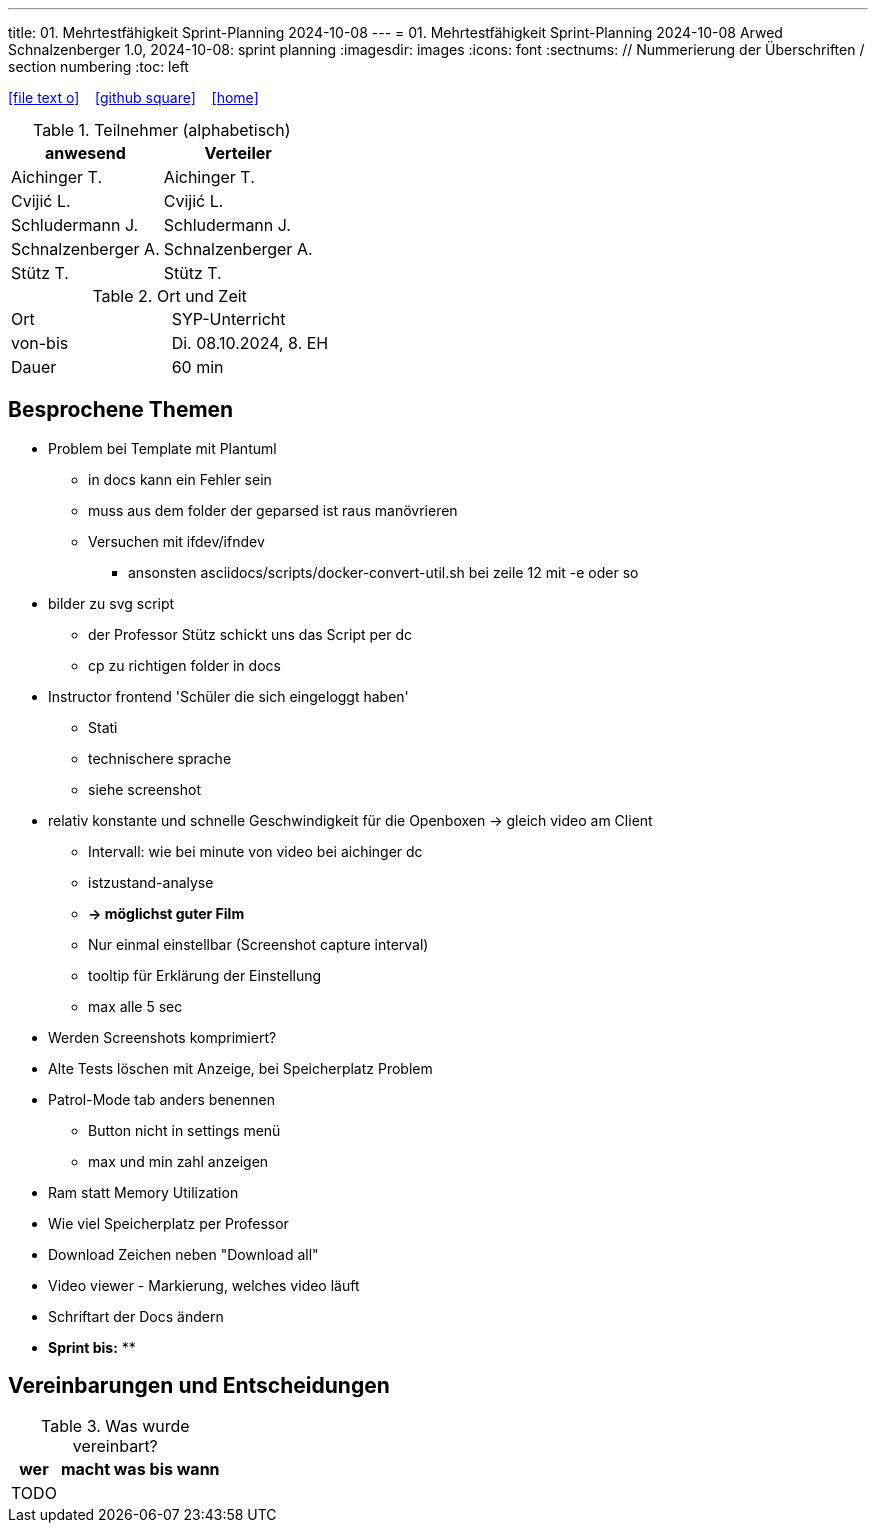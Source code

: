 ---
title: 01. Mehrtestfähigkeit Sprint-Planning 2024-10-08
---
= 01. Mehrtestfähigkeit Sprint-Planning 2024-10-08
Arwed Schnalzenberger
1.0, 2024-10-08: sprint planning
ifndef::imagesdir[:imagesdir: images]
:icons: font
:sectnums:    // Nummerierung der Überschriften / section numbering
:toc: left

//Need this blank line after ifdef, don't know why...
ifdef::backend-html5[]

// https://fontawesome.com/v4.7.0/icons/
icon:file-text-o[link=https://raw.githubusercontent.com/htl-leonding-college/asciidoctor-docker-template/master/asciidocs/{docname}.adoc] ‏ ‏ ‎
icon:github-square[link=https://github.com/htl-leonding-college/asciidoctor-docker-template] ‏ ‏ ‎
icon:home[link=https://htl-leonding.github.io/]
endif::backend-html5[]

.Teilnehmer (alphabetisch)
|===
|anwesend |Verteiler

|Aichinger T.
|Aichinger T.

|Cvijić L.
|Cvijić L.

|Schludermann J.
|Schludermann J.

|Schnalzenberger A.
|Schnalzenberger A.

|Stütz T.
|Stütz T.
|===

.Ort und Zeit
[cols=2*]
|===
|Ort
|SYP-Unterricht

|von-bis
|Di. 08.10.2024, 8. EH

|Dauer
| 60 min
|===

== Besprochene Themen

* Problem bei Template mit Plantuml
** in docs kann ein Fehler sein
** muss aus dem folder der geparsed ist raus manövrieren
** Versuchen mit ifdev/ifndev
*** ansonsten asciidocs/scripts/docker-convert-util.sh bei zeile 12 mit -e oder so
* bilder zu svg script
** der Professor Stütz schickt uns das Script per dc
** cp zu richtigen folder in docs
* Instructor frontend 'Schüler die sich eingeloggt haben'
** Stati
** technischere sprache
** siehe screenshot

* relativ konstante und schnelle Geschwindigkeit für die Openboxen -> gleich video am Client
** Intervall: wie bei minute von video bei aichinger dc
** istzustand-analyse
** *-> möglichst guter Film*
** Nur einmal einstellbar (Screenshot capture interval)
** tooltip für Erklärung der Einstellung
** max alle 5 sec
* Werden Screenshots komprimiert?
* Alte Tests löschen mit Anzeige, bei Speicherplatz Problem
* Patrol-Mode tab anders benennen
** Button nicht in settings menü
** max und min zahl anzeigen
* Ram statt Memory Utilization
* Wie viel Speicherplatz per Professor
* Download Zeichen neben "Download all"
* Video viewer - Markierung, welches video läuft
* Schriftart der Docs ändern

* *Sprint bis:*
**

== Vereinbarungen und Entscheidungen

.Was wurde vereinbart?
[%autowidth]
|===
|wer |macht was |bis wann

|TODO
|
|

|===

